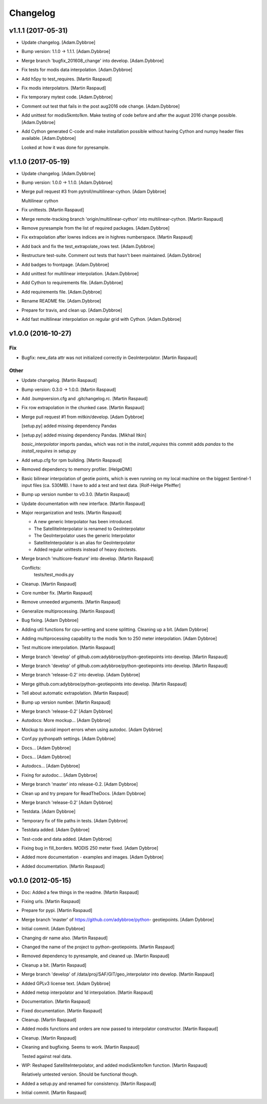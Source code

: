 Changelog
=========

v1.1.1 (2017-05-31)
-------------------

- Update changelog. [Adam.Dybbroe]

- Bump version: 1.1.0 → 1.1.1. [Adam.Dybbroe]

- Merge branch 'bugfix_201608_change' into develop. [Adam.Dybbroe]

- Fix tests for modis data interpolation. [Adam.Dybbroe]

- Add h5py to test_requires. [Martin Raspaud]

- Fix modis interpolators. [Martin Raspaud]

- Fix temporary mytest code. [Adam.Dybbroe]

- Comment out test that fails in the post aug2016 ode change.
  [Adam.Dybbroe]

- Add unittest for modis5kmto1km. Make testing of code before and after
  the august 2016 change possible. [Adam.Dybbroe]

- Add Cython generated C-code and make installation possible without
  having Cython and numpy header files available. [Adam.Dybbroe]

  Looked at how it was done for pyresample.


v1.1.0 (2017-05-19)
-------------------

- Update changelog. [Adam.Dybbroe]

- Bump version: 1.0.0 → 1.1.0. [Adam.Dybbroe]

- Merge pull request #3 from pytroll/multilinear-cython. [Adam Dybbroe]

  Multilinear cython

- Fix unittests. [Martin Raspaud]

- Merge remote-tracking branch 'origin/multilinear-cython' into
  multilinear-cython. [Martin Raspaud]

- Remove pyresample from the list of required packages. [Adam.Dybbroe]

- Fix extrapolation after lowres indices are in highres numberspace.
  [Martin Raspaud]

- Add back and fix the test_extrapolate_rows test. [Adam.Dybbroe]

- Restructure test-suite. Comment out tests that hasn't been maintained.
  [Adam.Dybbroe]

- Add badges to frontpage. [Adam.Dybbroe]

- Add unittest for multilinear interpolation. [Adam.Dybbroe]

- Add Cython to requirements file. [Adam.Dybbroe]

- Add requirements file. [Adam.Dybbroe]

- Rename README file. [Adam.Dybbroe]

- Prepare for travis, and clean up. [Adam.Dybbroe]

- Add fast multilinear interpolation on regular grid with Cython.
  [Adam.Dybbroe]

v1.0.0 (2016-10-27)
-------------------

Fix
~~~

- Bugfix: new_data attr was not initialized correctly in
  GeoInterpolator. [Martin Raspaud]

Other
~~~~~

- Update changelog. [Martin Raspaud]

- Bump version: 0.3.0 → 1.0.0. [Martin Raspaud]

- Add .bumpversion.cfg and .gitchangelog.rc. [Martin Raspaud]

- Fix row extrapolation in the chunked case. [Martin Raspaud]

- Merge pull request #1 from mitkin/develop. [Adam Dybbroe]

  [setup.py] added missing dependency Pandas

- [setup.py] added missing dependency Pandas. [Mikhail Itkin]

  `basic_interpolator` imports pandas, which was not in the `install_requires`
  this commit adds `pandas` to the `install_requires` in setup.py


- Add setup.cfg for rpm building. [Martin Raspaud]

- Removed dependency to memory profiler. [HelgeDMI]

- Basic bilinear interpolation of geotie points, which is even running
  on my local machine on the biggest Sentinel-1 input files (ca. 530MB).
  I have to add a test and test data. [Rolf-Helge Pfeiffer]

- Bump up version number to v0.3.0. [Martin Raspaud]

- Update documentation with new interface. [Martin Raspaud]

- Major reorganization and tests. [Martin Raspaud]

  * A new generic Interpolator has been introduced.
  * The SatelliteInterpolator is renamed to GeoInterpolator
  * The GeoInterpolator uses the generic Interpolator
  * SatelliteInterpolator is an alias for GeoInterpolator
  * Added regular unittests instead of heavy doctests.

- Merge branch 'multicore-feature' into develop. [Martin Raspaud]

  Conflicts:
  	tests/test_modis.py


- Cleanup. [Martin Raspaud]

- Core number fix. [Martin Raspaud]

- Remove unneeded arguments. [Martin Raspaud]

- Generalize multiprocessing. [Martin Raspaud]

- Bug fixing. [Adam Dybbroe]

- Adding util functions for cpu-setting and scene splitting. Cleaning up
  a bit. [Adam Dybbroe]

- Adding multiprocessing capability to the modis 1km to 250 meter
  interpolation. [Adam Dybbroe]

- Test multicore interpolation. [Martin Raspaud]

- Merge branch 'develop' of github.com:adybbroe/python-geotiepoints into
  develop. [Martin Raspaud]

- Merge branch 'develop' of github.com:adybbroe/python-geotiepoints into
  develop. [Martin Raspaud]

- Merge branch 'release-0.2' into develop. [Adam Dybbroe]

- Merge github.com:adybbroe/python-geotiepoints into develop. [Martin
  Raspaud]

- Tell about automatic extrapolation. [Martin Raspaud]

- Bump up version number. [Martin Raspaud]

- Merge branch 'release-0.2' [Adam Dybbroe]

- Autodocs: More mockup... [Adam Dybbroe]

- Mockup to avoid import errors when using autodoc. [Adam Dybbroe]

- Conf.py pythonpath settings. [Adam Dybbroe]

- Docs... [Adam Dybbroe]

- Docs... [Adam Dybbroe]

- Autodocs... [Adam Dybbroe]

- Fixing for autodoc... [Adam Dybbroe]

- Merge branch 'master' into release-0.2. [Adam Dybbroe]

- Clean up and try prepare for ReadTheDocs. [Adam Dybbroe]

- Merge branch 'release-0.2' [Adam Dybbroe]

- Testdata. [Adam Dybbroe]

- Temporary fix of file paths in tests. [Adam Dybbroe]

- Testdata added. [Adam Dybbroe]

- Test-code and data added. [Adam Dybbroe]

- Fixing bug in fill_borders. MODIS 250 meter fixed. [Adam Dybbroe]

- Added more documentation - examples and images. [Adam Dybbroe]

- Added documentation. [Martin Raspaud]

v0.1.0 (2012-05-15)
-------------------

- Doc: Added a few things in the readme. [Martin Raspaud]

- Fixing urls. [Martin Raspaud]

- Prepare for pypi. [Martin Raspaud]

- Merge branch 'master' of https://github.com/adybbroe/python-
  geotiepoints. [Adam Dybbroe]

- Initial commit. [Adam Dybbroe]

- Changing dir name also. [Martin Raspaud]

- Changed the name of the project to python-geotiepoints. [Martin
  Raspaud]

- Removed dependency to pyresample, and cleaned up. [Martin Raspaud]

- Cleanup a bit. [Martin Raspaud]

- Merge branch 'develop' of /data/proj/SAF/GIT/geo_interpolator into
  develop. [Martin Raspaud]

- Added GPLv3 license text. [Adam Dybbroe]

- Added metop interpolator and 1d interpolation. [Martin Raspaud]

- Documentation. [Martin Raspaud]

- Fixed documentation. [Martin Raspaud]

- Cleanup. [Martin Raspaud]

- Added modis functions and orders are now passed to interpolator
  constructor. [Martin Raspaud]

- Cleanup. [Martin Raspaud]

- Cleaning and bugfixing. Seems to work. [Martin Raspaud]

  Tested against real data.


- WIP: Reshaped SatelliteInterpolator, and added modis5kmto1km function.
  [Martin Raspaud]

  Relatively untested version. Should be functional though.


- Added a setup.py and renamed for consistency. [Martin Raspaud]

- Initial commit. [Martin Raspaud]


